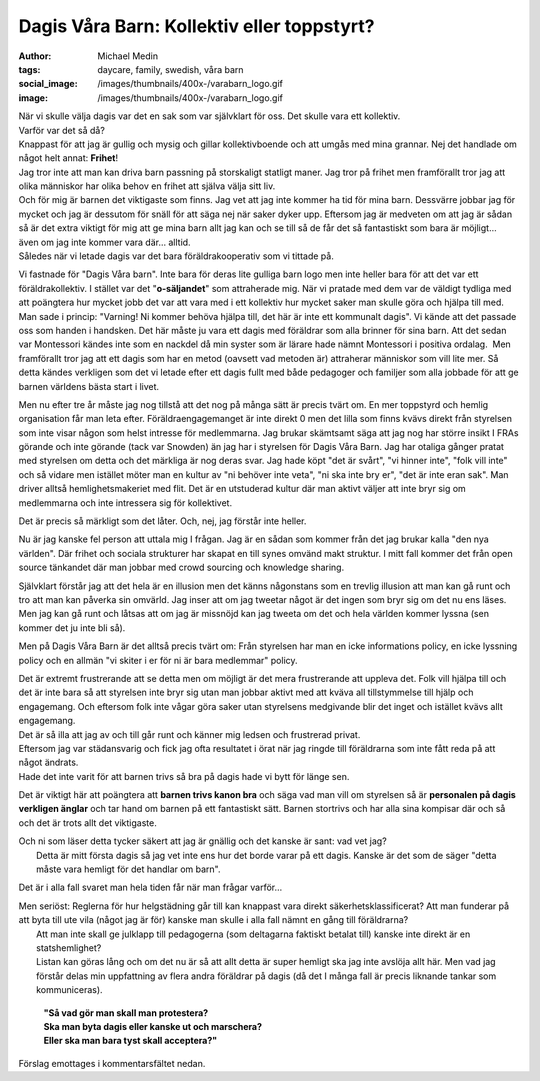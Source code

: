 Dagis Våra Barn: Kollektiv eller toppstyrt?
###########################################
:author: Michael Medin
:tags: daycare, family, swedish, våra barn
:social_image: /images/thumbnails/400x-/varabarn_logo.gif
:image: /images/thumbnails/400x-/varabarn_logo.gif

| När vi skulle välja dagis var det en sak som var
  självklart för oss. Det skulle vara ett kollektiv.
| Varför var det så då?
| Knappast för att jag är gullig och mysig och gillar kollektivboende
  och att umgås med mina grannar. Nej det handlade om något helt annat:
  **Frihet**!
| Jag tror inte att man kan driva barn passning på storskaligt statligt
  maner. Jag tror på frihet men framförallt tror jag att olika människor
  har olika behov en frihet att själva välja sitt liv.
| Och för mig är barnen det viktigaste som finns. Jag vet att jag inte
  kommer ha tid för mina barn. Dessvärre jobbar jag för mycket och jag
  är dessutom för snäll för att säga nej när saker dyker upp. Eftersom
  jag är medveten om att jag är sådan så är det extra viktigt för mig
  att ge mina barn allt jag kan och se till så de får det så fantastiskt
  som bara är möjligt… även om jag inte kommer vara där… alltid.
| Således när vi letade dagis var det bara föräldrakooperativ som vi
  tittade på.

.. PELICAN_END_SUMMARY

.. image:: /images/lego-cleaning-300x199.png
   :align: right

Vi fastnade för "Dagis Våra barn". Inte bara för
deras lite gulliga barn logo men inte heller bara för att det var ett
föräldrakollektiv. I stället var det "**o-säljandet**\ " som
attraherade mig. När vi pratade med dem var de väldigt tydliga med att
poängtera hur mycket jobb det var att vara med i ett kollektiv hur
mycket saker man skulle göra och hjälpa till med. Man sade i princip:
"Varning! Ni kommer behöva hjälpa till, det här är inte ett kommunalt
dagis".
Vi kände att det passade oss som handen i handsken. Det här måste ju
vara ett dagis med föräldrar som alla brinner för sina barn.
Att det sedan var Montessori kändes inte som en nackdel då min syster
som är lärare hade nämnt Montessori i positiva ordalag.  Men
framförallt tror jag att ett dagis som har en metod (oavsett vad
metoden är) attraherar människor som vill lite mer.
Så detta kändes verkligen som det vi letade efter ett dagis fullt med
både pedagoger och familjer som alla jobbade för att ge barnen
världens bästa start i livet.

Men nu efter tre år måste jag nog tillstå att det nog på många sätt är
precis tvärt om. En mer toppstyrd och hemlig organisation får man leta
efter. Föräldraengagemanget är inte direkt 0 men det lilla som finns
kvävs direkt från styrelsen som inte visar någon som helst intresse
för medlemmarna.
Jag brukar skämtsamt säga att jag nog har större insikt I FRAs
görande och inte görande (tack var Snowden) än jag har i styrelsen för
Dagis Våra Barn. Jag har otaliga gånger pratat med styrelsen om detta
och det märkliga är nog deras svar.
Jag hade köpt "det är svårt", "vi hinner inte", "folk vill inte" och
så vidare men istället möter man en kultur av "ni behöver inte veta",
"ni ska inte bry er", "det är inte eran sak". Man driver alltså
hemlighetsmakeriet med flit. Det är en utstuderad kultur där man
aktivt väljer att inte bryr sig om medlemmarna och inte intressera sig
för kollektivet.

Det är precis så märkligt som det låter. Och, nej, jag förstår inte
heller.

Nu är jag kanske fel person att uttala mig I frågan. Jag är en sådan som
kommer från det jag brukar kalla "den nya världen". Där frihet och
sociala strukturer har skapat en till synes omvänd makt struktur. I mitt
fall kommer det från open source tänkandet där man jobbar med crowd
sourcing och knowledge sharing.

Självklart förstår jag att det hela är en illusion men det känns
någonstans som en trevlig illusion att man kan gå runt och tro att man
kan påverka sin omvärld. Jag inser att om jag tweetar något är det ingen
som bryr sig om det nu ens läses. Men jag kan gå runt och låtsas att om
jag är missnöjd kan jag tweeta om det och hela världen kommer lyssna
(sen kommer det ju inte bli så).

Men på Dagis Våra Barn är det alltså precis tvärt om: Från styrelsen har
man en icke informations policy, en icke lyssning policy och en allmän
"vi skiter i er för ni är bara medlemmar" policy.

.. image:: /images/thumbnails/300x_/lego-crossover.jpg

| Det är extremt frustrerande att se detta men om
  möjligt är det mera frustrerande att uppleva det. Folk vill hjälpa
  till och det är inte bara så att styrelsen inte bryr sig utan man
  jobbar aktivt med att kväva all tillstymmelse till hjälp och
  engagemang. Och eftersom folk inte vågar göra saker utan styrelsens
  medgivande blir det inget och istället kvävs allt engagemang.
| Det är så illa att jag av och till går runt och känner mig ledsen och
  frustrerad privat.
| Eftersom jag var städansvarig och fick jag ofta resultatet i örat när
  jag ringde till föräldrarna som inte fått reda på att något ändrats.
| Hade det inte varit för att barnen trivs så bra på dagis hade vi bytt
  för länge sen.

Det är viktigt här att poängtera att **barnen trivs kanon bra** och säga
vad man vill om styrelsen så är **personalen på dagis verkligen änglar**
och tar hand om barnen på ett fantastiskt sätt. Barnen stortrivs och har
alla sina kompisar där och så och det är trots allt det viktigaste.

| Och ni som läser detta tycker säkert att jag är gnällig och det kanske
  är sant: vad vet jag?
|  Detta är mitt första dagis så jag vet inte ens hur det borde varar på
  ett dagis. Kanske är det som de säger "detta måste vara hemligt för
  det handlar om barn".

Det är i alla fall svaret man hela tiden får när man frågar varför…

| Men seriöst: Reglerna för hur helgstädning går till kan knappast vara
  direkt säkerhetsklassificerat?
  Att man funderar på att byta till ute vila (något jag är för) kanske
  man skulle i alla fall nämnt en gång till föräldrarna?
|  Att man inte skall ge julklapp till pedagogerna (som deltagarna
  faktiskt betalat till) kanske inte direkt är en statshemlighet?
|  Listan kan göras lång och om det nu är så att allt detta är super
  hemligt ska jag inte avslöja allt här. Men vad jag förstår delas min
  uppfattning av flera andra föräldrar på dagis (då det I många fall är
  precis liknande tankar som kommuniceras).

    | **"Så vad gör man skall man protestera?**
    | **Ska man byta dagis eller kanske ut och marschera?**
    | **Eller ska man bara tyst skall acceptera?"**

Förslag emottages i kommentarsfältet nedan.

